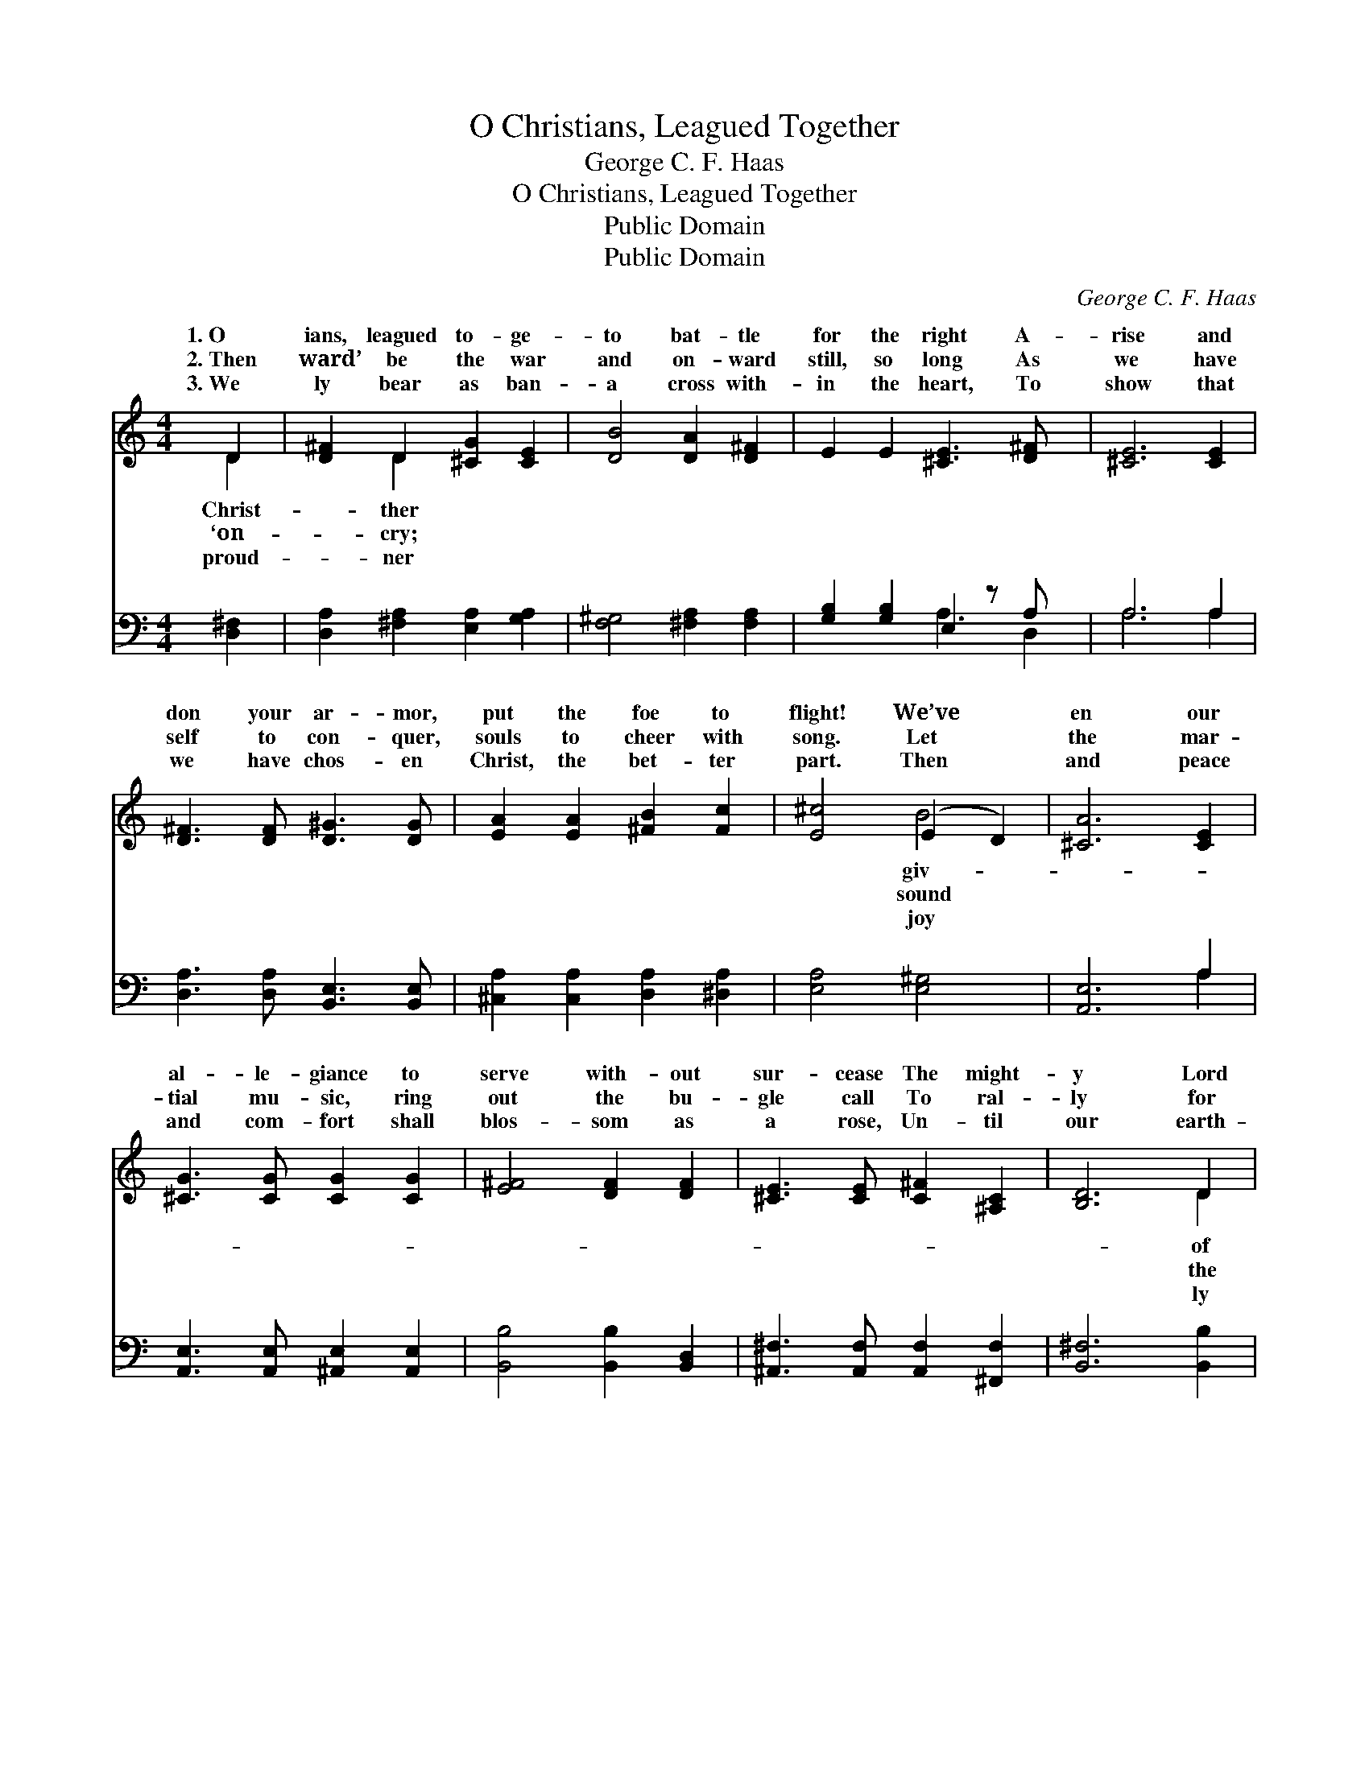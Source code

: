 X:1
T:O Christians, Leagued Together
T:George C. F. Haas
T:O Christians, Leagued Together
T:Public Domain
T:Public Domain
C:George C. F. Haas
Z:Public Domain
%%score ( 1 2 ) ( 3 4 )
L:1/8
M:4/4
K:C
V:1 treble 
V:2 treble 
V:3 bass 
V:4 bass 
V:1
 D2 | [D^F]2 D2 [^CG]2 [CE]2 | [DB]4 [DA]2 [D^F]2 | E2 E2 [^CE]3 [D^F] x | [^CE]6 [CE]2 | %5
w: 1.~O|ians, leagued to- ge-|to bat- tle|for the right A-|rise and|
w: 2.~Then|ward’ be the war|and on- ward|still, so long As|we have|
w: 3.~We|ly bear as ban-|a cross with-|in the heart, To|show that|
 [D^F]3 [DF] [D^G]3 [DG] | [EA]2 [EA]2 [^FB]2 [Fc]2 | [E^c]4 (E2 D2) | [^CA]6 [CE]2 | %9
w: don your ar- mor,|put the foe to|flight! We’ve *|en our|
w: self to con- quer,|souls to cheer with|song. Let *|the mar-|
w: we have chos- en|Christ, the bet- ter|part. Then *|and peace|
 [^CG]3 [CG] [CG]2 [CG]2 | [E^F]4 [DF]2 [DF]2 | [^CE]3 [CE] [C^F]2 [^A,C]2 | [B,D]6 D2 | %13
w: al- le- giance to|serve with- out|sur- cease The might-|y Lord|
w: tial mu- sic, ring|out the bu-|gle call To ral-|ly for|
w: and com- fort shall|blos- som as|a rose, Un- til|our earth-|
 [DB]3 [DB] [G^c]3 [Gc] | [Dd]2 D6 | z2 [C^D]2 E2 [EG]2 | [D^F]4 [^CE]4 | D6 ||"^Refrain" ^c2 | %19
w: ar- mies and gen-|tle Prince|Peace. * *||||
w: con- flict our peo-|ple one|all. All hail,|our glor-|ious|ior!|
w: bless- ings the worth|of Heav’n|close. * *||||
 [^Fd]3 [FA] F2 [EA]2 | (G2 E2) [^Fd]2 [EA]2 | [DB]3 [DG] [De]2 [^Gd]2 | [A^c]6 A2 | %23
w: ||||
w: march where Thou hast|trod, * To seek|house of tri- umph,|The ci-|
w: ||||
 [A^f]2 [G^c]2 [^Fd]2 [E^A]2 | ([DB]2 [C^F]2) [B,G]2 [B,E]2 | [DA]2 [D^A]2 [DB]2 [B,G^c]2 | %26
w: |||
w: of our God. *|||
w: |||
 [D^Fd]6 |] %27
w: |
w: |
w: |
V:2
 D2 | x2 D2 x4 | x8 | x9 | x8 | x8 | x8 | x4 B4 | x8 | x8 | x8 | x8 | x6 D2 | x8 | x2 D6 | x8 | %16
w: Christ-|ther||||||giv-|||||of||of||
w: ‘on-|cry;||||||sound|||||the||and||
w: proud-|ner||||||joy|||||ly||dis-||
 x8 | D6 || ^c2 | x8 | d4 x4 | x8 | x6 A2 | x8 | x8 | x8 | x6 |] %27
w: |||||||||||
w: |Sav-|We||Thy||ty|||||
w: |||||||||||
V:3
 [D,^F,]2 | [D,A,]2 [^F,A,]2 [E,A,]2 [G,A,]2 | [F,^G,]4 [^F,A,]2 [F,A,]2 | %3
 [G,B,]2 [G,B,]2 E,2 z A, x | A,6 A,2 | [D,A,]3 [D,A,] [B,,E,]3 [B,,E,] | %6
 [^C,A,]2 [C,A,]2 [D,A,]2 [^D,A,]2 | [E,A,]4 [E,^G,]4 | [A,,E,]6 A,2 | %9
 [A,,E,]3 [A,,E,] [^A,,E,]2 [A,,E,]2 | [B,,B,]4 [B,,B,]2 [B,,D,]2 | %11
 [^A,,^F,]3 [A,,F,] [A,,F,]2 [^F,,F,]2 | [B,,^F,]6 [B,,B,]2 | [G,B,]3 [G,B,] [E,A,]3 [E,A,] | %14
 [^F,A,]2 [F,A,]6 | z2 [^F,A,]2 [G,B,]2 [E,B,]2 | A,4 [A,,G,]4 | [D,^F,]6 || A,2 | %19
 [D,A,]3 [D,A,] [D,D]2 [D,^C]2 | (B,2 ^A,2) [D,=A,]2 [^F,A,]2 | [G,B,]3 B, [^G,B,]2 [E,E]2 | %22
 [A,E]6 [A,^C]2 | D2 [^A,E]2 [B,D]2 [^F,^C]2 | ([G,B,]2 [^D,A,]2) [E,G,]2 G,2 | %25
 [A,,^F,]2 [A,,=F,]2 [A,,E,G,]2 [A,,E,G,]2 | [D,A,]6 |] %27
V:4
 x2 | x8 | x8 | x4 A,3 D,2 | A,6 A,2 | x8 | x8 | x8 | x6 A,2 | x8 | x8 | x8 | x8 | x8 | x8 | x8 | %16
 x8 | x6 || A,2 | x8 | D,4 x4 | x8 | x8 | x8 | x8 | x8 | x6 |] %27

